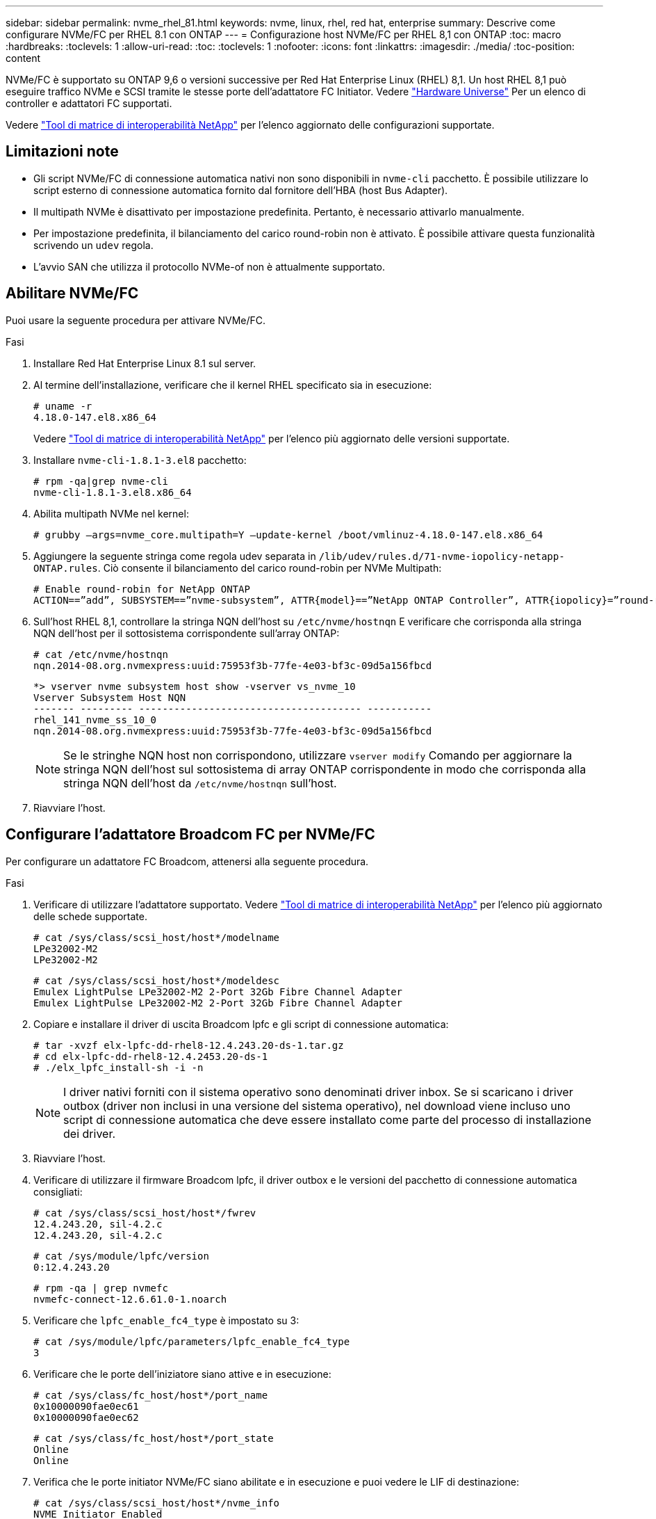 ---
sidebar: sidebar 
permalink: nvme_rhel_81.html 
keywords: nvme, linux, rhel, red hat, enterprise 
summary: Descrive come configurare NVMe/FC per RHEL 8.1 con ONTAP 
---
= Configurazione host NVMe/FC per RHEL 8,1 con ONTAP
:toc: macro
:hardbreaks:
:toclevels: 1
:allow-uri-read: 
:toc: 
:toclevels: 1
:nofooter: 
:icons: font
:linkattrs: 
:imagesdir: ./media/
:toc-position: content


[role="lead"]
NVMe/FC è supportato su ONTAP 9,6 o versioni successive per Red Hat Enterprise Linux (RHEL) 8,1. Un host RHEL 8,1 può eseguire traffico NVMe e SCSI tramite le stesse porte dell'adattatore FC Initiator. Vedere link:https://hwu.netapp.com/Home/Index["Hardware Universe"^] Per un elenco di controller e adattatori FC supportati.

Vedere link:https://mysupport.netapp.com/matrix/["Tool di matrice di interoperabilità NetApp"^] per l'elenco aggiornato delle configurazioni supportate.



== Limitazioni note

* Gli script NVMe/FC di connessione automatica nativi non sono disponibili in `nvme-cli` pacchetto. È possibile utilizzare lo script esterno di connessione automatica fornito dal fornitore dell'HBA (host Bus Adapter).
* Il multipath NVMe è disattivato per impostazione predefinita. Pertanto, è necessario attivarlo manualmente.
* Per impostazione predefinita, il bilanciamento del carico round-robin non è attivato. È possibile attivare questa funzionalità scrivendo un `udev` regola.
* L'avvio SAN che utilizza il protocollo NVMe-of non è attualmente supportato.




== Abilitare NVMe/FC

Puoi usare la seguente procedura per attivare NVMe/FC.

.Fasi
. Installare Red Hat Enterprise Linux 8.1 sul server.
. Al termine dell'installazione, verificare che il kernel RHEL specificato sia in esecuzione:
+
[listing]
----
# uname -r
4.18.0-147.el8.x86_64
----
+
Vedere link:https://mysupport.netapp.com/matrix/["Tool di matrice di interoperabilità NetApp"^] per l'elenco più aggiornato delle versioni supportate.

. Installare `nvme-cli-1.8.1-3.el8` pacchetto:
+
[listing]
----
# rpm -qa|grep nvme-cli
nvme-cli-1.8.1-3.el8.x86_64
----
. Abilita multipath NVMe nel kernel:
+
[listing]
----
# grubby –args=nvme_core.multipath=Y –update-kernel /boot/vmlinuz-4.18.0-147.el8.x86_64
----
. Aggiungere la seguente stringa come regola udev separata in `/lib/udev/rules.d/71-nvme-iopolicy-netapp-ONTAP.rules`. Ciò consente il bilanciamento del carico round-robin per NVMe Multipath:
+
[listing]
----
# Enable round-robin for NetApp ONTAP
ACTION==”add”, SUBSYSTEM==”nvme-subsystem”, ATTR{model}==”NetApp ONTAP Controller”, ATTR{iopolicy}=”round-robin
----
. Sull'host RHEL 8,1, controllare la stringa NQN dell'host su `/etc/nvme/hostnqn` E verificare che corrisponda alla stringa NQN dell'host per il sottosistema corrispondente sull'array ONTAP:
+
[listing]
----
# cat /etc/nvme/hostnqn
nqn.2014-08.org.nvmexpress:uuid:75953f3b-77fe-4e03-bf3c-09d5a156fbcd
----
+
[listing]
----
*> vserver nvme subsystem host show -vserver vs_nvme_10
Vserver Subsystem Host NQN
------- --------- -------------------------------------- -----------
rhel_141_nvme_ss_10_0
nqn.2014-08.org.nvmexpress:uuid:75953f3b-77fe-4e03-bf3c-09d5a156fbcd
----
+

NOTE: Se le stringhe NQN host non corrispondono, utilizzare `vserver modify` Comando per aggiornare la stringa NQN dell'host sul sottosistema di array ONTAP corrispondente in modo che corrisponda alla stringa NQN dell'host da `/etc/nvme/hostnqn` sull'host.

. Riavviare l'host.




== Configurare l'adattatore Broadcom FC per NVMe/FC

Per configurare un adattatore FC Broadcom, attenersi alla seguente procedura.

.Fasi
. Verificare di utilizzare l'adattatore supportato. Vedere link:https://mysupport.netapp.com/matrix/["Tool di matrice di interoperabilità NetApp"^] per l'elenco più aggiornato delle schede supportate.
+
[listing]
----
# cat /sys/class/scsi_host/host*/modelname
LPe32002-M2
LPe32002-M2
----
+
[listing]
----
# cat /sys/class/scsi_host/host*/modeldesc
Emulex LightPulse LPe32002-M2 2-Port 32Gb Fibre Channel Adapter
Emulex LightPulse LPe32002-M2 2-Port 32Gb Fibre Channel Adapter
----
. Copiare e installare il driver di uscita Broadcom lpfc e gli script di connessione automatica:
+
[listing]
----
# tar -xvzf elx-lpfc-dd-rhel8-12.4.243.20-ds-1.tar.gz
# cd elx-lpfc-dd-rhel8-12.4.2453.20-ds-1
# ./elx_lpfc_install-sh -i -n
----
+

NOTE: I driver nativi forniti con il sistema operativo sono denominati driver inbox. Se si scaricano i driver outbox (driver non inclusi in una versione del sistema operativo), nel download viene incluso uno script di connessione automatica che deve essere installato come parte del processo di installazione dei driver.

. Riavviare l'host.
. Verificare di utilizzare il firmware Broadcom lpfc, il driver outbox e le versioni del pacchetto di connessione automatica consigliati:
+
[listing]
----
# cat /sys/class/scsi_host/host*/fwrev
12.4.243.20, sil-4.2.c
12.4.243.20, sil-4.2.c
----
+
[listing]
----
# cat /sys/module/lpfc/version
0:12.4.243.20
----
+
[listing]
----
# rpm -qa | grep nvmefc
nvmefc-connect-12.6.61.0-1.noarch
----
. Verificare che `lpfc_enable_fc4_type` è impostato su 3:
+
[listing]
----
# cat /sys/module/lpfc/parameters/lpfc_enable_fc4_type
3
----
. Verificare che le porte dell'iniziatore siano attive e in esecuzione:
+
[listing]
----
# cat /sys/class/fc_host/host*/port_name
0x10000090fae0ec61
0x10000090fae0ec62
----
+
[listing]
----
# cat /sys/class/fc_host/host*/port_state
Online
Online
----
. Verifica che le porte initiator NVMe/FC siano abilitate e in esecuzione e puoi vedere le LIF di destinazione:
+
[listing]
----
# cat /sys/class/scsi_host/host*/nvme_info
NVME Initiator Enabled
XRI Dist lpfc0 Total 6144 NVME 2947 SCSI 2977 ELS 250
NVME LPORT lpfc0 WWPN x10000090fae0ec61 WWNN x20000090fae0ec61 DID x012000 ONLINE
NVME RPORT WWPN x202d00a098c80f09 WWNN x202c00a098c80f09 DID x010201 TARGET DISCSRVC ONLINE
NVME RPORT WWPN x203100a098c80f09 WWNN x202c00a098c80f09 DID x010601 TARGET DISCSRVC ONLINE
NVME Statistics
…
----




== Abilita 1MB i/o Size per Broadcom NVMe/FC

ONTAP riporta un MDTS (MAX Data Transfer Size) di 8 nei dati del controller di identificazione, il che significa che la dimensione massima della richiesta di i/o può essere fino a 1 MB. Tuttavia, per emettere richieste di i/o di dimensione 1 MB per un host Broadcom NVMe/FC, è necessario aumentare `lpfc` valore di `lpfc_sg_seg_cnt` parametro a 256 dal valore predefinito di 64.

.Fasi
. Impostare `lpfc_sg_seg_cnt` parametro a 256.
+
[listing]
----
# cat /etc/modprobe.d/lpfc.conf
options lpfc lpfc_sg_seg_cnt=256
----
. Eseguire un `dracut -f` e riavviare l'host.
. Verificare che `lpfc_sg_seg_cnt` è 256.
+
[listing]
----
# cat /sys/module/lpfc/parameters/lpfc_sg_seg_cnt
256
----



NOTE: Non applicabile agli host Qlogic NVMe/FC.



== Validare NVMe/FC

Per validare NVMe/FC, è possibile utilizzare la seguente procedura.

.Fasi
. Verificare le seguenti impostazioni NVMe/FC.
+
[listing]
----
# cat /sys/module/nvme_core/parameters/multipath
Y
----
+
[listing]
----
# cat /sys/class/nvme-subsystem/nvme-subsys*/model
NetApp ONTAP Controller
NetApp ONTAP Controller
----
+
[listing]
----
# cat /sys/class/nvme-subsystem/nvme-subsys*/iopolicy
round-robin
round-robin
----
. Verificare che gli spazi dei nomi siano stati creati.
+
[listing]
----
# nvme list
Node SN Model Namespace Usage Format FW Rev
---------------- -------------------- -----------------------
/dev/nvme0n1 80BADBKnB/JvAAAAAAAC NetApp ONTAP Controller 1 53.69 GB / 53.69 GB 4 KiB + 0 B FFFFFFFF
----
. Verificare lo stato dei percorsi ANA.
+
[listing]
----
# nvme list-subsys/dev/nvme0n1
Nvme-subsysf0 – NQN=nqn.1992-08.com.netapp:sn.341541339b9511e8a9b500a098c80f09:subsystem.rhel_141_nvme_ss_10_0
\
+- nvme0 fc traddr=nn-0x202c00a098c80f09:pn-0x202d00a098c80f09 host_traddr=nn-0x20000090fae0ec61:pn-0x10000090fae0ec61 live optimized
+- nvme1 fc traddr=nn-0x207300a098dfdd91:pn-0x207600a098dfdd91 host_traddr=nn-0x200000109b1c1204:pn-0x100000109b1c1204 live inaccessible
+- nvme2 fc traddr=nn-0x207300a098dfdd91:pn-0x207500a098dfdd91 host_traddr=nn-0x200000109b1c1205:pn-0x100000109b1c1205 live optimized
+- nvme3 fc traddr=nn-0x207300a098dfdd91:pn-0x207700a098dfdd91 host traddr=nn-0x200000109b1c1205:pn-0x100000109b1c1205 live inaccessible
----
. Verificare il plug-in NetApp per i dispositivi ONTAP.
+
[listing]
----

# nvme netapp ontapdevices -o column
Device   Vserver  Namespace Path             NSID   UUID   Size
-------  -------- -------------------------  ------ ----- -----
/dev/nvme0n1   vs_nvme_10       /vol/rhel_141_vol_10_0/rhel_141_ns_10_0    1        55baf453-f629-4a18-9364-b6aee3f50dad   53.69GB

# nvme netapp ontapdevices -o json
{
   "ONTAPdevices" : [
   {
        Device" : "/dev/nvme0n1",
        "Vserver" : "vs_nvme_10",
        "Namespace_Path" : "/vol/rhel_141_vol_10_0/rhel_141_ns_10_0",
         "NSID" : 1,
         "UUID" : "55baf453-f629-4a18-9364-b6aee3f50dad",
         "Size" : "53.69GB",
         "LBA_Data_Size" : 4096,
         "Namespace_Size" : 13107200
    }
]
----

